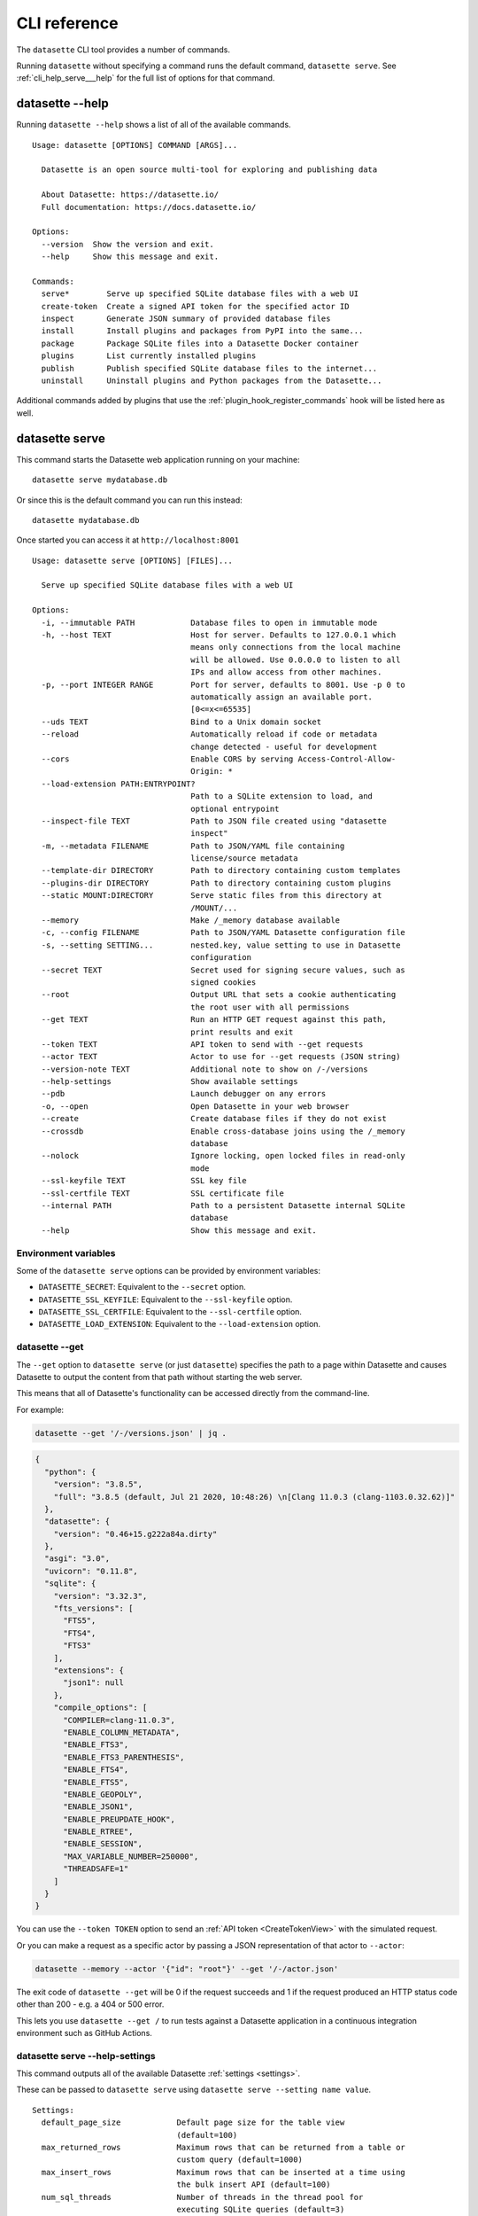 .. _cli_reference:

===============
 CLI reference
===============

The ``datasette`` CLI tool provides a number of commands.

Running ``datasette`` without specifying a command runs the default command, ``datasette serve``.  See :ref:`cli_help_serve___help` for the full list of options for that command.

.. [[[cog
    from datasette import cli
    from click.testing import CliRunner
    import textwrap
    def help(args):
        title = "datasette " + " ".join(args)
        cog.out("\n::\n\n")
        result = CliRunner().invoke(cli.cli, args)
        output = result.output.replace("Usage: cli ", "Usage: datasette ")
        cog.out(textwrap.indent(output, '    '))
        cog.out("\n\n")
.. ]]]
.. [[[end]]]

.. _cli_help___help:

datasette --help
================

Running ``datasette --help`` shows a list of all of the available commands.

.. [[[cog
    help(["--help"])
.. ]]]

::

    Usage: datasette [OPTIONS] COMMAND [ARGS]...

      Datasette is an open source multi-tool for exploring and publishing data

      About Datasette: https://datasette.io/
      Full documentation: https://docs.datasette.io/

    Options:
      --version  Show the version and exit.
      --help     Show this message and exit.

    Commands:
      serve*        Serve up specified SQLite database files with a web UI
      create-token  Create a signed API token for the specified actor ID
      inspect       Generate JSON summary of provided database files
      install       Install plugins and packages from PyPI into the same...
      package       Package SQLite files into a Datasette Docker container
      plugins       List currently installed plugins
      publish       Publish specified SQLite database files to the internet...
      uninstall     Uninstall plugins and Python packages from the Datasette...


.. [[[end]]]

Additional commands added by plugins that use the :ref:`plugin_hook_register_commands` hook will be listed here as well.

.. _cli_help_serve___help:

datasette serve
===============

This command starts the Datasette web application running on your machine::

    datasette serve mydatabase.db

Or since this is the default command you can run this instead::

    datasette mydatabase.db

Once started you can access it at ``http://localhost:8001``

.. [[[cog
    help(["serve", "--help"])
.. ]]]

::

    Usage: datasette serve [OPTIONS] [FILES]...

      Serve up specified SQLite database files with a web UI

    Options:
      -i, --immutable PATH            Database files to open in immutable mode
      -h, --host TEXT                 Host for server. Defaults to 127.0.0.1 which
                                      means only connections from the local machine
                                      will be allowed. Use 0.0.0.0 to listen to all
                                      IPs and allow access from other machines.
      -p, --port INTEGER RANGE        Port for server, defaults to 8001. Use -p 0 to
                                      automatically assign an available port.
                                      [0<=x<=65535]
      --uds TEXT                      Bind to a Unix domain socket
      --reload                        Automatically reload if code or metadata
                                      change detected - useful for development
      --cors                          Enable CORS by serving Access-Control-Allow-
                                      Origin: *
      --load-extension PATH:ENTRYPOINT?
                                      Path to a SQLite extension to load, and
                                      optional entrypoint
      --inspect-file TEXT             Path to JSON file created using "datasette
                                      inspect"
      -m, --metadata FILENAME         Path to JSON/YAML file containing
                                      license/source metadata
      --template-dir DIRECTORY        Path to directory containing custom templates
      --plugins-dir DIRECTORY         Path to directory containing custom plugins
      --static MOUNT:DIRECTORY        Serve static files from this directory at
                                      /MOUNT/...
      --memory                        Make /_memory database available
      -c, --config FILENAME           Path to JSON/YAML Datasette configuration file
      -s, --setting SETTING...        nested.key, value setting to use in Datasette
                                      configuration
      --secret TEXT                   Secret used for signing secure values, such as
                                      signed cookies
      --root                          Output URL that sets a cookie authenticating
                                      the root user with all permissions
      --get TEXT                      Run an HTTP GET request against this path,
                                      print results and exit
      --token TEXT                    API token to send with --get requests
      --actor TEXT                    Actor to use for --get requests (JSON string)
      --version-note TEXT             Additional note to show on /-/versions
      --help-settings                 Show available settings
      --pdb                           Launch debugger on any errors
      -o, --open                      Open Datasette in your web browser
      --create                        Create database files if they do not exist
      --crossdb                       Enable cross-database joins using the /_memory
                                      database
      --nolock                        Ignore locking, open locked files in read-only
                                      mode
      --ssl-keyfile TEXT              SSL key file
      --ssl-certfile TEXT             SSL certificate file
      --internal PATH                 Path to a persistent Datasette internal SQLite
                                      database
      --help                          Show this message and exit.


.. [[[end]]]

.. _cli_datasette_serve_env:

Environment variables
---------------------

Some of the ``datasette serve`` options can be provided by environment variables:

- ``DATASETTE_SECRET``: Equivalent to the ``--secret`` option.
- ``DATASETTE_SSL_KEYFILE``: Equivalent to the ``--ssl-keyfile`` option.
- ``DATASETTE_SSL_CERTFILE``: Equivalent to the ``--ssl-certfile`` option.
- ``DATASETTE_LOAD_EXTENSION``: Equivalent to the ``--load-extension`` option.

.. _cli_datasette_get:

datasette --get
---------------

The ``--get`` option to ``datasette serve`` (or just ``datasette``) specifies the path to a page within Datasette and causes Datasette to output the content from that path without starting the web server.

This means that all of Datasette's functionality can be accessed directly from the command-line.

For example:

.. code-block:: bash

    datasette --get '/-/versions.json' | jq .

.. code-block:: json

    {
      "python": {
        "version": "3.8.5",
        "full": "3.8.5 (default, Jul 21 2020, 10:48:26) \n[Clang 11.0.3 (clang-1103.0.32.62)]"
      },
      "datasette": {
        "version": "0.46+15.g222a84a.dirty"
      },
      "asgi": "3.0",
      "uvicorn": "0.11.8",
      "sqlite": {
        "version": "3.32.3",
        "fts_versions": [
          "FTS5",
          "FTS4",
          "FTS3"
        ],
        "extensions": {
          "json1": null
        },
        "compile_options": [
          "COMPILER=clang-11.0.3",
          "ENABLE_COLUMN_METADATA",
          "ENABLE_FTS3",
          "ENABLE_FTS3_PARENTHESIS",
          "ENABLE_FTS4",
          "ENABLE_FTS5",
          "ENABLE_GEOPOLY",
          "ENABLE_JSON1",
          "ENABLE_PREUPDATE_HOOK",
          "ENABLE_RTREE",
          "ENABLE_SESSION",
          "MAX_VARIABLE_NUMBER=250000",
          "THREADSAFE=1"
        ]
      }
    }

You can use the ``--token TOKEN`` option to send an :ref:`API token <CreateTokenView>` with the simulated request.

Or you can make a request as a specific actor by passing a JSON representation of that actor to ``--actor``:

.. code-block:: bash

    datasette --memory --actor '{"id": "root"}' --get '/-/actor.json'

The exit code of ``datasette --get`` will be 0 if the request succeeds and 1 if the request produced an HTTP status code other than 200 - e.g. a 404 or 500 error.

This lets you use ``datasette --get /`` to run tests against a Datasette application in a continuous integration environment such as GitHub Actions.

.. _cli_help_serve___help_settings:

datasette serve --help-settings
-------------------------------

This command outputs all of the available Datasette :ref:`settings <settings>`.

These can be passed to ``datasette serve`` using ``datasette serve --setting name value``.

.. [[[cog
    help(["--help-settings"])
.. ]]]

::

    Settings:
      default_page_size            Default page size for the table view
                                   (default=100)
      max_returned_rows            Maximum rows that can be returned from a table or
                                   custom query (default=1000)
      max_insert_rows              Maximum rows that can be inserted at a time using
                                   the bulk insert API (default=100)
      num_sql_threads              Number of threads in the thread pool for
                                   executing SQLite queries (default=3)
      sql_time_limit_ms            Time limit for a SQL query in milliseconds
                                   (default=1000)
      default_facet_size           Number of values to return for requested facets
                                   (default=30)
      facet_time_limit_ms          Time limit for calculating a requested facet
                                   (default=200)
      facet_suggest_time_limit_ms  Time limit for calculating a suggested facet
                                   (default=50)
      allow_facet                  Allow users to specify columns to facet using
                                   ?_facet= parameter (default=True)
      allow_download               Allow users to download the original SQLite
                                   database files (default=True)
      allow_signed_tokens          Allow users to create and use signed API tokens
                                   (default=True)
      default_allow_sql            Allow anyone to run arbitrary SQL queries
                                   (default=True)
      max_signed_tokens_ttl        Maximum allowed expiry time for signed API tokens
                                   (default=0)
      suggest_facets               Calculate and display suggested facets
                                   (default=True)
      default_cache_ttl            Default HTTP cache TTL (used in Cache-Control:
                                   max-age= header) (default=5)
      cache_size_kb                SQLite cache size in KB (0 == use SQLite default)
                                   (default=0)
      allow_csv_stream             Allow .csv?_stream=1 to download all rows
                                   (ignoring max_returned_rows) (default=True)
      max_csv_mb                   Maximum size allowed for CSV export in MB - set 0
                                   to disable this limit (default=100)
      truncate_cells_html          Truncate cells longer than this in HTML table
                                   view - set 0 to disable (default=2048)
      force_https_urls             Force URLs in API output to always use https://
                                   protocol (default=False)
      template_debug               Allow display of template debug information with
                                   ?_context=1 (default=False)
      trace_debug                  Allow display of SQL trace debug information with
                                   ?_trace=1 (default=False)
      base_url                     Datasette URLs should use this base path
                                   (default=/)



.. [[[end]]]

.. _cli_help_plugins___help:

datasette plugins
=================

Output JSON showing all currently installed plugins, their versions, whether they include static files or templates and which :ref:`plugin_hooks` they use.

.. [[[cog
    help(["plugins", "--help"])
.. ]]]

::

    Usage: datasette plugins [OPTIONS]

      List currently installed plugins

    Options:
      --all                    Include built-in default plugins
      --requirements           Output requirements.txt of installed plugins
      --plugins-dir DIRECTORY  Path to directory containing custom plugins
      --help                   Show this message and exit.


.. [[[end]]]

Example output:

.. code-block:: json

    [
        {
            "name": "datasette-geojson",
            "static": false,
            "templates": false,
            "version": "0.3.1",
            "hooks": [
                "register_output_renderer"
            ]
        },
        {
            "name": "datasette-geojson-map",
            "static": true,
            "templates": false,
            "version": "0.4.0",
            "hooks": [
                "extra_body_script",
                "extra_css_urls",
                "extra_js_urls"
            ]
        },
        {
            "name": "datasette-leaflet",
            "static": true,
            "templates": false,
            "version": "0.2.2",
            "hooks": [
                "extra_body_script",
                "extra_template_vars"
            ]
        }
    ]


.. _cli_help_install___help:

datasette install
=================

Install new Datasette plugins. This command works like ``pip install`` but ensures that your plugins will be installed into the same environment as Datasette.

This command::

    datasette install datasette-cluster-map

Would install the `datasette-cluster-map <https://datasette.io/plugins/datasette-cluster-map>`__ plugin.

.. [[[cog
    help(["install", "--help"])
.. ]]]

::

    Usage: datasette install [OPTIONS] [PACKAGES]...

      Install plugins and packages from PyPI into the same environment as Datasette

    Options:
      -U, --upgrade           Upgrade packages to latest version
      -r, --requirement PATH  Install from requirements file
      -e, --editable TEXT     Install a project in editable mode from this path
      --help                  Show this message and exit.


.. [[[end]]]

.. _cli_help_uninstall___help:

datasette uninstall
===================

Uninstall one or more plugins.

.. [[[cog
    help(["uninstall", "--help"])
.. ]]]

::

    Usage: datasette uninstall [OPTIONS] PACKAGES...

      Uninstall plugins and Python packages from the Datasette environment

    Options:
      -y, --yes  Don't ask for confirmation
      --help     Show this message and exit.


.. [[[end]]]

.. _cli_help_publish___help:

datasette publish
=================

Shows a list of available deployment targets for :ref:`publishing data <publishing>` with Datasette.

Additional deployment targets can be added by plugins that use the :ref:`plugin_hook_publish_subcommand` hook.

.. [[[cog
    help(["publish", "--help"])
.. ]]]

::

    Usage: datasette publish [OPTIONS] COMMAND [ARGS]...

      Publish specified SQLite database files to the internet along with a
      Datasette-powered interface and API

    Options:
      --help  Show this message and exit.

    Commands:
      cloudrun  Publish databases to Datasette running on Cloud Run
      heroku    Publish databases to Datasette running on Heroku


.. [[[end]]]


.. _cli_help_publish_cloudrun___help:

datasette publish cloudrun
==========================

See :ref:`publish_cloud_run`.

.. [[[cog
    help(["publish", "cloudrun", "--help"])
.. ]]]

::

    Usage: datasette publish cloudrun [OPTIONS] [FILES]...

      Publish databases to Datasette running on Cloud Run

    Options:
      -m, --metadata FILENAME         Path to JSON/YAML file containing metadata to
                                      publish
      --extra-options TEXT            Extra options to pass to datasette serve
      --branch TEXT                   Install datasette from a GitHub branch e.g.
                                      main
      --template-dir DIRECTORY        Path to directory containing custom templates
      --plugins-dir DIRECTORY         Path to directory containing custom plugins
      --static MOUNT:DIRECTORY        Serve static files from this directory at
                                      /MOUNT/...
      --install TEXT                  Additional packages (e.g. plugins) to install
      --plugin-secret <TEXT TEXT TEXT>...
                                      Secrets to pass to plugins, e.g. --plugin-
                                      secret datasette-auth-github client_id xxx
      --version-note TEXT             Additional note to show on /-/versions
      --secret TEXT                   Secret used for signing secure values, such as
                                      signed cookies
      --title TEXT                    Title for metadata
      --license TEXT                  License label for metadata
      --license_url TEXT              License URL for metadata
      --source TEXT                   Source label for metadata
      --source_url TEXT               Source URL for metadata
      --about TEXT                    About label for metadata
      --about_url TEXT                About URL for metadata
      -n, --name TEXT                 Application name to use when building
      --service TEXT                  Cloud Run service to deploy (or over-write)
      --spatialite                    Enable SpatialLite extension
      --show-files                    Output the generated Dockerfile and
                                      metadata.json
      --memory TEXT                   Memory to allocate in Cloud Run, e.g. 1Gi
      --cpu [1|2|4]                   Number of vCPUs to allocate in Cloud Run
      --timeout INTEGER               Build timeout in seconds
      --apt-get-install TEXT          Additional packages to apt-get install
      --max-instances INTEGER         Maximum Cloud Run instances
      --min-instances INTEGER         Minimum Cloud Run instances
      --help                          Show this message and exit.


.. [[[end]]]


.. _cli_help_publish_heroku___help:

datasette publish heroku
========================

See :ref:`publish_heroku`.

.. [[[cog
    help(["publish", "heroku", "--help"])
.. ]]]

::

    Usage: datasette publish heroku [OPTIONS] [FILES]...

      Publish databases to Datasette running on Heroku

    Options:
      -m, --metadata FILENAME         Path to JSON/YAML file containing metadata to
                                      publish
      --extra-options TEXT            Extra options to pass to datasette serve
      --branch TEXT                   Install datasette from a GitHub branch e.g.
                                      main
      --template-dir DIRECTORY        Path to directory containing custom templates
      --plugins-dir DIRECTORY         Path to directory containing custom plugins
      --static MOUNT:DIRECTORY        Serve static files from this directory at
                                      /MOUNT/...
      --install TEXT                  Additional packages (e.g. plugins) to install
      --plugin-secret <TEXT TEXT TEXT>...
                                      Secrets to pass to plugins, e.g. --plugin-
                                      secret datasette-auth-github client_id xxx
      --version-note TEXT             Additional note to show on /-/versions
      --secret TEXT                   Secret used for signing secure values, such as
                                      signed cookies
      --title TEXT                    Title for metadata
      --license TEXT                  License label for metadata
      --license_url TEXT              License URL for metadata
      --source TEXT                   Source label for metadata
      --source_url TEXT               Source URL for metadata
      --about TEXT                    About label for metadata
      --about_url TEXT                About URL for metadata
      -n, --name TEXT                 Application name to use when deploying
      --tar TEXT                      --tar option to pass to Heroku, e.g.
                                      --tar=/usr/local/bin/gtar
      --generate-dir DIRECTORY        Output generated application files and stop
                                      without deploying
      --help                          Show this message and exit.


.. [[[end]]]

.. _cli_help_package___help:

datasette package
=================

Package SQLite files into a Datasette Docker container, see :ref:`cli_package`.

.. [[[cog
    help(["package", "--help"])
.. ]]]

::

    Usage: datasette package [OPTIONS] FILES...

      Package SQLite files into a Datasette Docker container

    Options:
      -t, --tag TEXT            Name for the resulting Docker container, can
                                optionally use name:tag format
      -m, --metadata FILENAME   Path to JSON/YAML file containing metadata to
                                publish
      --extra-options TEXT      Extra options to pass to datasette serve
      --branch TEXT             Install datasette from a GitHub branch e.g. main
      --template-dir DIRECTORY  Path to directory containing custom templates
      --plugins-dir DIRECTORY   Path to directory containing custom plugins
      --static MOUNT:DIRECTORY  Serve static files from this directory at /MOUNT/...
      --install TEXT            Additional packages (e.g. plugins) to install
      --spatialite              Enable SpatialLite extension
      --version-note TEXT       Additional note to show on /-/versions
      --secret TEXT             Secret used for signing secure values, such as
                                signed cookies
      -p, --port INTEGER RANGE  Port to run the server on, defaults to 8001
                                [1<=x<=65535]
      --title TEXT              Title for metadata
      --license TEXT            License label for metadata
      --license_url TEXT        License URL for metadata
      --source TEXT             Source label for metadata
      --source_url TEXT         Source URL for metadata
      --about TEXT              About label for metadata
      --about_url TEXT          About URL for metadata
      --help                    Show this message and exit.


.. [[[end]]]


.. _cli_help_inspect___help:

datasette inspect
=================

Outputs JSON representing introspected data about one or more SQLite database files.

If you are opening an immutable database, you can pass this file to the ``--inspect-data`` option to improve Datasette's performance by allowing it to skip running row counts against the database when it first starts running::

    datasette inspect mydatabase.db > inspect-data.json
    datasette serve -i mydatabase.db --inspect-file inspect-data.json

This performance optimization is used automatically by some of the ``datasette publish`` commands. You are unlikely to need to apply this optimization manually.

.. [[[cog
    help(["inspect", "--help"])
.. ]]]

::

    Usage: datasette inspect [OPTIONS] [FILES]...

      Generate JSON summary of provided database files

      This can then be passed to "datasette --inspect-file" to speed up count
      operations against immutable database files.

    Options:
      --inspect-file TEXT
      --load-extension PATH:ENTRYPOINT?
                                      Path to a SQLite extension to load, and
                                      optional entrypoint
      --help                          Show this message and exit.


.. [[[end]]]


.. _cli_help_create_token___help:

datasette create-token
======================

Create a signed API token, see :ref:`authentication_cli_create_token`.

.. [[[cog
    help(["create-token", "--help"])
.. ]]]

::

    Usage: datasette create-token [OPTIONS] ID

      Create a signed API token for the specified actor ID

      Example:

          datasette create-token root --secret mysecret

      To allow only "view-database-download" for all databases:

          datasette create-token root --secret mysecret \
              --all view-database-download

      To allow "create-table" against a specific database:

          datasette create-token root --secret mysecret \
              --database mydb create-table

      To allow "insert-row" against a specific table:

          datasette create-token root --secret myscret \
              --resource mydb mytable insert-row

      Restricted actions can be specified multiple times using multiple --all,
      --database, and --resource options.

      Add --debug to see a decoded version of the token.

    Options:
      --secret TEXT                   Secret used for signing the API tokens
                                      [required]
      -e, --expires-after INTEGER     Token should expire after this many seconds
      -a, --all ACTION                Restrict token to this action
      -d, --database DB ACTION        Restrict token to this action on this database
      -r, --resource DB RESOURCE ACTION
                                      Restrict token to this action on this database
                                      resource (a table, SQL view or named query)
      --debug                         Show decoded token
      --plugins-dir DIRECTORY         Path to directory containing custom plugins
      --help                          Show this message and exit.


.. [[[end]]]
